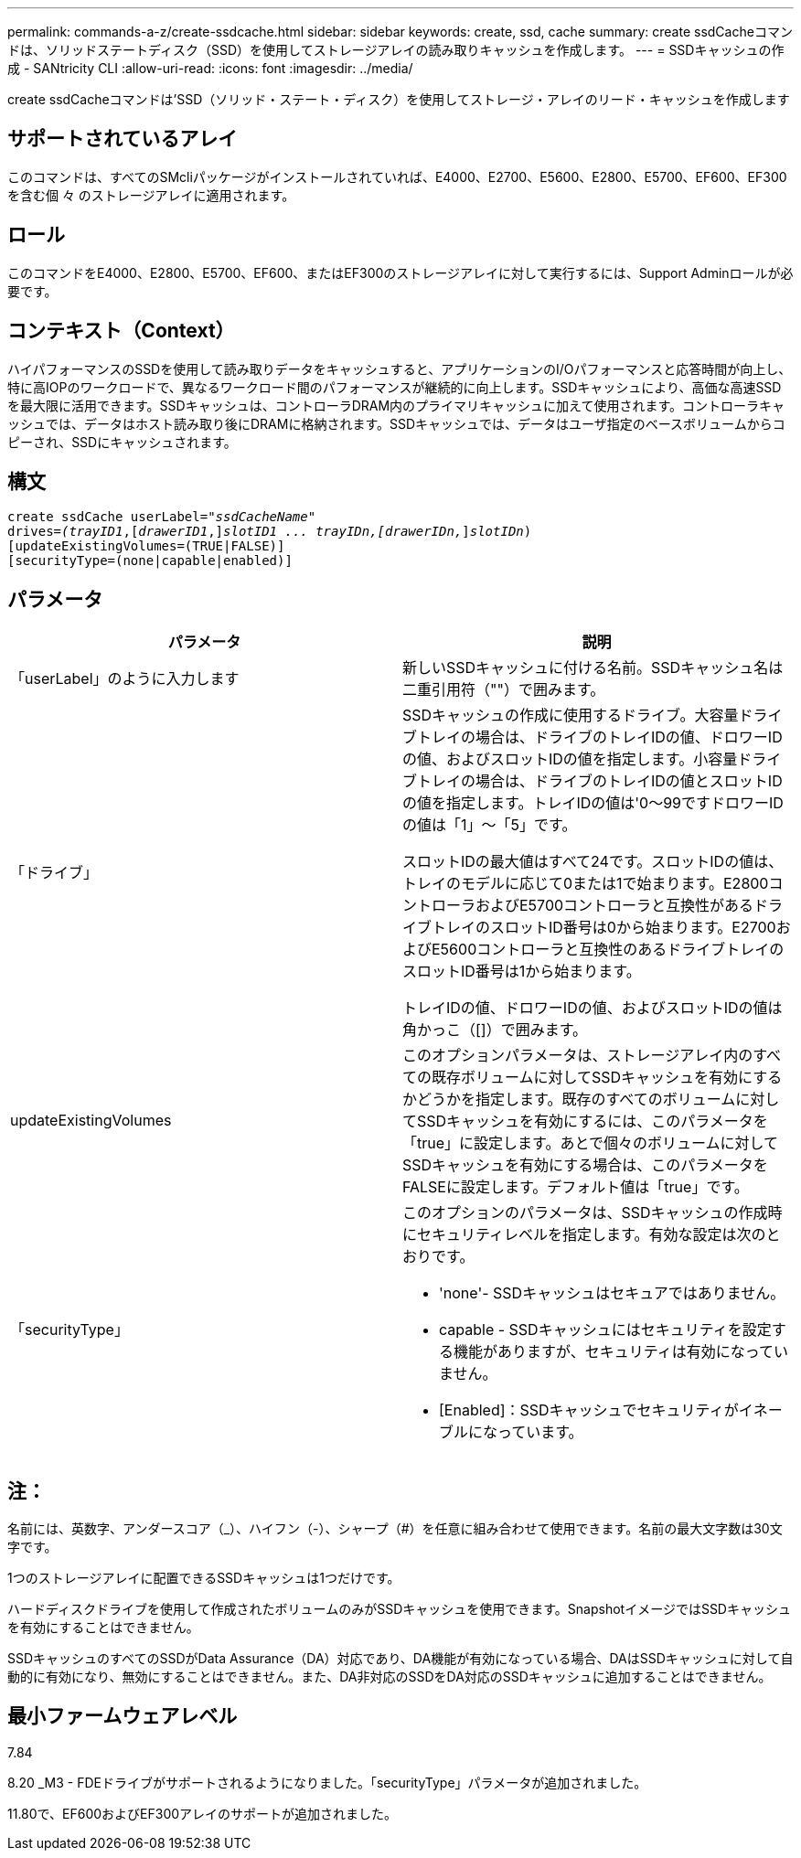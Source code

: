 ---
permalink: commands-a-z/create-ssdcache.html 
sidebar: sidebar 
keywords: create, ssd, cache 
summary: create ssdCacheコマンドは、ソリッドステートディスク（SSD）を使用してストレージアレイの読み取りキャッシュを作成します。 
---
= SSDキャッシュの作成 - SANtricity CLI
:allow-uri-read: 
:icons: font
:imagesdir: ../media/


[role="lead"]
create ssdCacheコマンドは'SSD（ソリッド・ステート・ディスク）を使用してストレージ・アレイのリード・キャッシュを作成します



== サポートされているアレイ

このコマンドは、すべてのSMcliパッケージがインストールされていれば、E4000、E2700、E5600、E2800、E5700、EF600、EF300を含む個 々 のストレージアレイに適用されます。



== ロール

このコマンドをE4000、E2800、E5700、EF600、またはEF300のストレージアレイに対して実行するには、Support Adminロールが必要です。



== コンテキスト（Context）

ハイパフォーマンスのSSDを使用して読み取りデータをキャッシュすると、アプリケーションのI/Oパフォーマンスと応答時間が向上し、特に高IOPのワークロードで、異なるワークロード間のパフォーマンスが継続的に向上します。SSDキャッシュにより、高価な高速SSDを最大限に活用できます。SSDキャッシュは、コントローラDRAM内のプライマリキャッシュに加えて使用されます。コントローラキャッシュでは、データはホスト読み取り後にDRAMに格納されます。SSDキャッシュでは、データはユーザ指定のベースボリュームからコピーされ、SSDにキャッシュされます。



== 構文

[source, cli, subs="+macros"]
----
create ssdCache userLabel=pass:quotes[_"ssdCacheName"_]
drives=pass:quotes[_(trayID1_],pass:quotes[[_drawerID1_,]]pass:quotes[_slotID1 ... trayIDn,[drawerIDn,_]]pass:quotes[_slotIDn_)]
[updateExistingVolumes=(TRUE|FALSE)]
[securityType=(none|capable|enabled)]
----


== パラメータ

|===
| パラメータ | 説明 


 a| 
「userLabel」のように入力します
 a| 
新しいSSDキャッシュに付ける名前。SSDキャッシュ名は二重引用符（""）で囲みます。



 a| 
「ドライブ」
 a| 
SSDキャッシュの作成に使用するドライブ。大容量ドライブトレイの場合は、ドライブのトレイIDの値、ドロワーIDの値、およびスロットIDの値を指定します。小容量ドライブトレイの場合は、ドライブのトレイIDの値とスロットIDの値を指定します。トレイIDの値は'0～99ですドロワーIDの値は「1」～「5」です。

スロットIDの最大値はすべて24です。スロットIDの値は、トレイのモデルに応じて0または1で始まります。E2800コントローラおよびE5700コントローラと互換性があるドライブトレイのスロットID番号は0から始まります。E2700およびE5600コントローラと互換性のあるドライブトレイのスロットID番号は1から始まります。

トレイIDの値、ドロワーIDの値、およびスロットIDの値は角かっこ（[]）で囲みます。



 a| 
updateExistingVolumes
 a| 
このオプションパラメータは、ストレージアレイ内のすべての既存ボリュームに対してSSDキャッシュを有効にするかどうかを指定します。既存のすべてのボリュームに対してSSDキャッシュを有効にするには、このパラメータを「true」に設定します。あとで個々のボリュームに対してSSDキャッシュを有効にする場合は、このパラメータをFALSEに設定します。デフォルト値は「true」です。



 a| 
「securityType」
 a| 
このオプションのパラメータは、SSDキャッシュの作成時にセキュリティレベルを指定します。有効な設定は次のとおりです。

* 'none'- SSDキャッシュはセキュアではありません。
* capable - SSDキャッシュにはセキュリティを設定する機能がありますが、セキュリティは有効になっていません。
* [Enabled]：SSDキャッシュでセキュリティがイネーブルになっています。


|===


== 注：

名前には、英数字、アンダースコア（_）、ハイフン（-）、シャープ（#）を任意に組み合わせて使用できます。名前の最大文字数は30文字です。

1つのストレージアレイに配置できるSSDキャッシュは1つだけです。

ハードディスクドライブを使用して作成されたボリュームのみがSSDキャッシュを使用できます。SnapshotイメージではSSDキャッシュを有効にすることはできません。

SSDキャッシュのすべてのSSDがData Assurance（DA）対応であり、DA機能が有効になっている場合、DAはSSDキャッシュに対して自動的に有効になり、無効にすることはできません。また、DA非対応のSSDをDA対応のSSDキャッシュに追加することはできません。



== 最小ファームウェアレベル

7.84

8.20 _M3 - FDEドライブがサポートされるようになりました。「securityType」パラメータが追加されました。

11.80で、EF600およびEF300アレイのサポートが追加されました。
